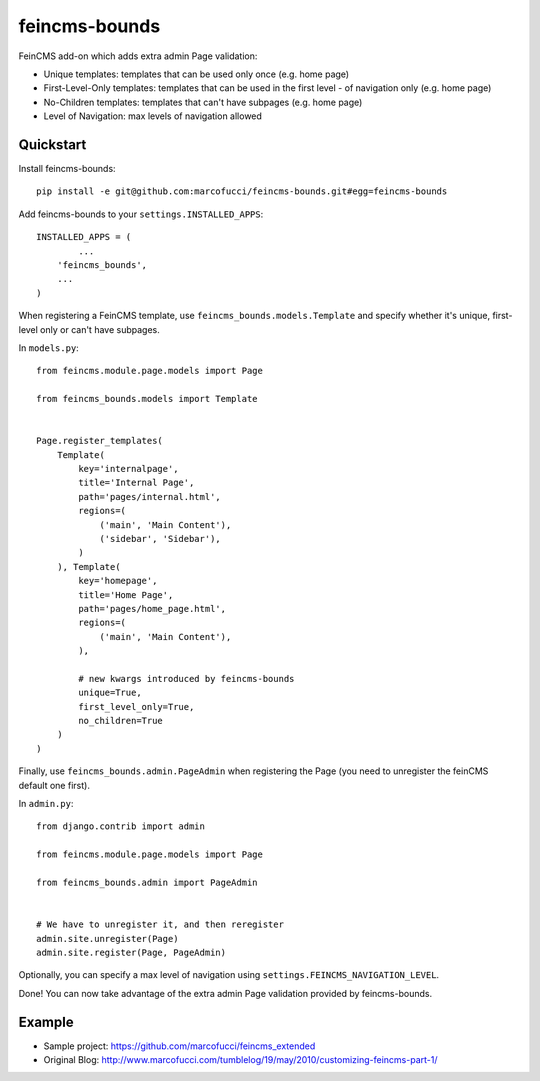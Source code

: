 =============================
feincms-bounds
=============================

.. image:: https://travis-ci.org/marcofucci/feincms-bounds.png?branch=master
        :target: https://travis-ci.org/marcofucci/feincms-bounds


FeinCMS add-on which adds extra admin Page validation:

- Unique templates: templates that can be used only once (e.g. home page)
- First-Level-Only templates: templates that can be used in the first level - of navigation only (e.g. home page)
- No-Children templates: templates that can't have subpages (e.g. home page)
- Level of Navigation: max levels of navigation allowed


Quickstart
----------

Install feincms-bounds::

    pip install -e git@github.com:marcofucci/feincms-bounds.git#egg=feincms-bounds

Add feincms-bounds to your ``settings.INSTALLED_APPS``::

	INSTALLED_APPS = (
		...
	    'feincms_bounds',
	    ...
	)

When registering a FeinCMS template, use ``feincms_bounds.models.Template``
and specify whether it's unique, first-level only or can't have subpages.

In ``models.py``::

	from feincms.module.page.models import Page

	from feincms_bounds.models import Template


	Page.register_templates(
	    Template(
	        key='internalpage',
	        title='Internal Page',
	        path='pages/internal.html',
	        regions=(
	            ('main', 'Main Content'),
	            ('sidebar', 'Sidebar'),
	        )
	    ), Template(
	        key='homepage',
	        title='Home Page',
	        path='pages/home_page.html',
	        regions=(
	            ('main', 'Main Content'),
	        ),
	        
	        # new kwargs introduced by feincms-bounds
	        unique=True,
	        first_level_only=True,
	        no_children=True
	    )
	)


Finally, use ``feincms_bounds.admin.PageAdmin`` when registering the Page
(you need to unregister the feinCMS default one first).

In ``admin.py``::

	from django.contrib import admin

	from feincms.module.page.models import Page

	from feincms_bounds.admin import PageAdmin


	# We have to unregister it, and then reregister
	admin.site.unregister(Page)
	admin.site.register(Page, PageAdmin)


Optionally, you can specify a max level of navigation using ``settings.FEINCMS_NAVIGATION_LEVEL``.

Done! You can now take advantage of the extra admin Page validation provided by
feincms-bounds.


Example
-------

* Sample project: https://github.com/marcofucci/feincms_extended
* Original Blog: http://www.marcofucci.com/tumblelog/19/may/2010/customizing-feincms-part-1/
